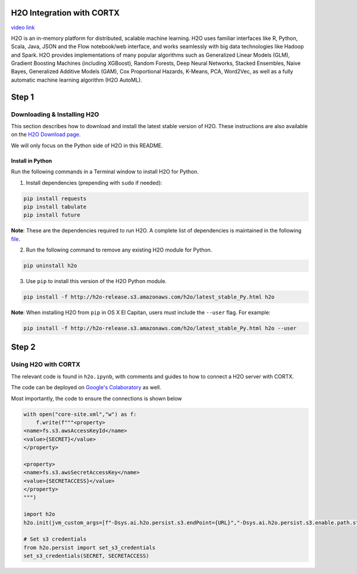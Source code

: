 ##########################
H2O Integration with CORTX
##########################

`video link <https://vimeo.com/582061280>`__

H2O is an in-memory platform for distributed, scalable machine learning. H2O uses familiar interfaces like R, Python, Scala, Java, JSON and the Flow notebook/web interface, and works seamlessly with big data technologies like Hadoop and Spark. H2O provides implementations of many popular algorithms such as Generalized Linear Models (GLM), Gradient Boosting Machines (including XGBoost), Random Forests, Deep Neural Networks, Stacked Ensembles, Naive Bayes, Generalized Additive Models (GAM), Cox Proportional Hazards, K-Means, PCA, Word2Vec, as well as a fully automatic machine learning algorithm (H2O AutoML).

######
Step 1
######

Downloading & Installing H2O
============================

This section describes how to download and install the latest stable version of H2O. These instructions are also available on the `H2O Download page <http://h2o-release.s3.amazonaws.com/h2o/latest_stable.html>`__. 

We will only focus on the Python side of H2O in this README.

Install in Python
-----------------

Run the following commands in a Terminal window to install H2O for Python. 

1. Install dependencies (prepending with ``sudo`` if needed):

.. code-block:: bash

	pip install requests
	pip install tabulate
	pip install future

**Note**: These are the dependencies required to run H2O. A complete list of dependencies is maintained in the following `file <https://github.com/h2oai/h2o-3/blob/master/h2o-py/conda/h2o/meta.yaml>`__.

2. Run the following command to remove any existing H2O module for Python.

.. code-block:: bash

    pip uninstall h2o

3. Use ``pip`` to install this version of the H2O Python module.

.. code-block:: bash

	pip install -f http://h2o-release.s3.amazonaws.com/h2o/latest_stable_Py.html h2o

**Note**: When installing H2O from ``pip`` in OS X El Capitan, users must include the ``--user`` flag. For example:

.. code-block:: bash
	
   pip install -f http://h2o-release.s3.amazonaws.com/h2o/latest_stable_Py.html h2o --user

######
Step 2
######
   

Using H2O with CORTX
====================

The relevant code is found in ``h2o.ipynb``, with comments and guides to how to connect a H2O server with CORTX. 

The code can be deployed on `Google's Colaboratory <https://research.google.com/colaboratory/>`__ as well.


Most importantly, the code to ensure the connections is shown below

.. code-block:: python

    with open("core-site.xml","w") as f:
        f.write(f"""<property>
    <name>fs.s3.awsAccessKeyId</name>
    <value>{SECRET}</value>
    </property>

    <property>
    <name>fs.s3.awsSecretAccessKey</name>
    <value>{SECRETACCESS}</value>
    </property>
    """)
        
    import h2o
    h2o.init(jvm_custom_args=[f"-Dsys.ai.h2o.persist.s3.endPoint={URL}","-Dsys.ai.h2o.persist.s3.enable.path.style=true"],extra_classpath=["-hdfs_config core-site.xml"])

    # Set s3 credentials
    from h2o.persist import set_s3_credentials
    set_s3_credentials(SECRET, SECRETACCESS)
